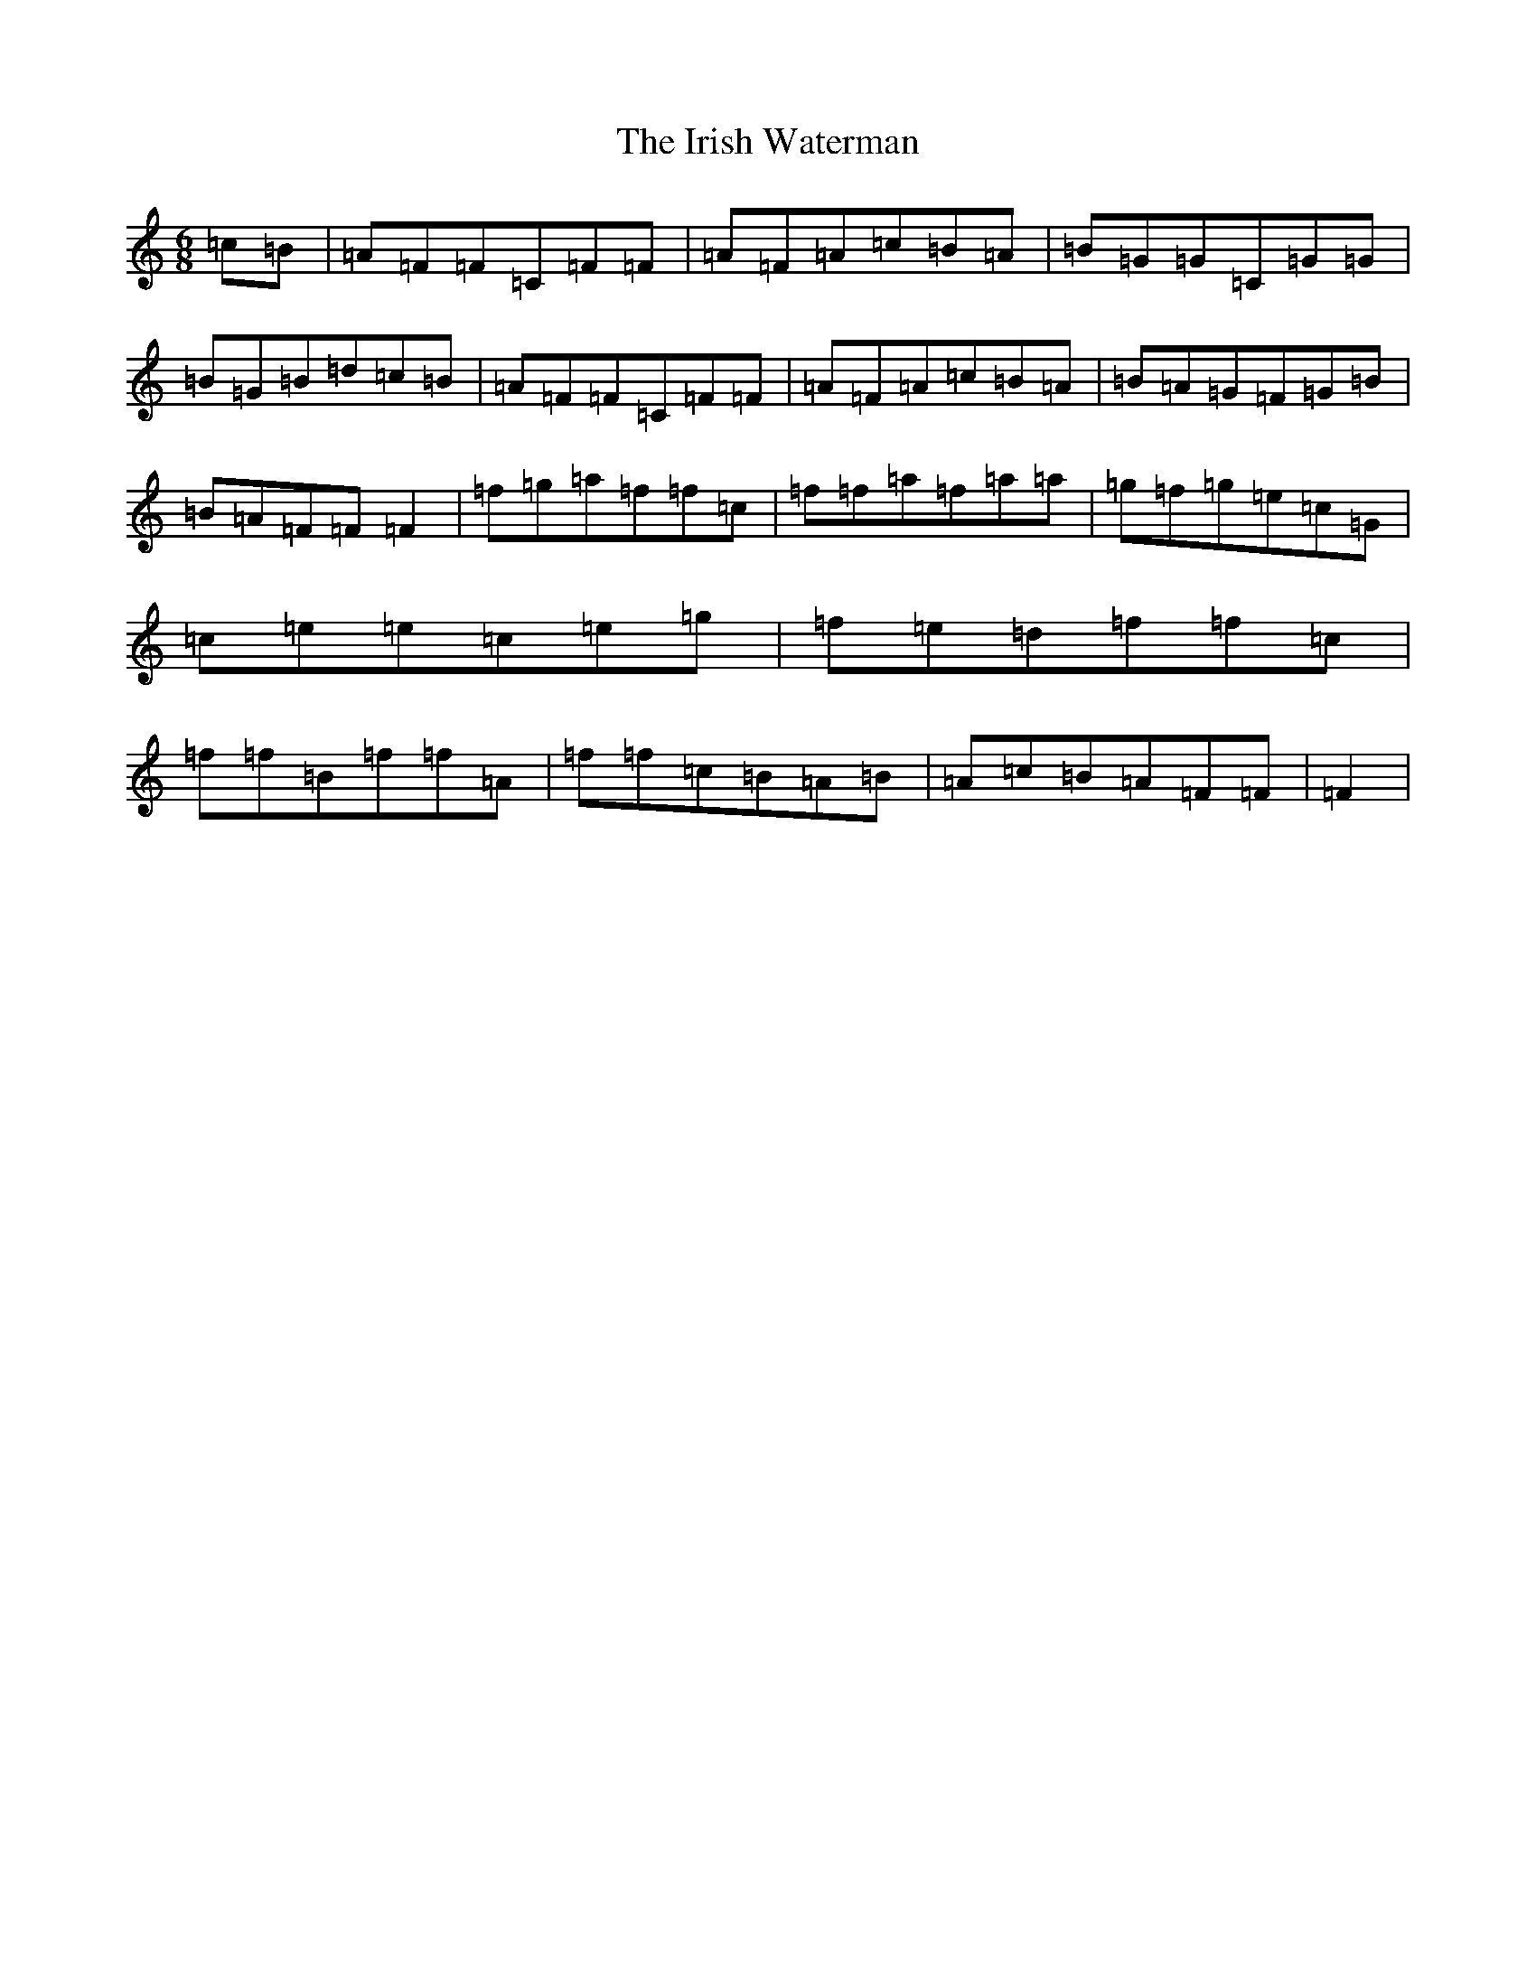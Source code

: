 X: 9984
T: Irish Waterman, The
S: https://thesession.org/tunes/1312#setting1312
R: jig
M:6/8
L:1/8
K: C Major
=c=B|=A=F=F=C=F=F|=A=F=A=c=B=A|=B=G=G=C=G=G|=B=G=B=d=c=B|=A=F=F=C=F=F|=A=F=A=c=B=A|=B=A=G=F=G=B|=B=A=F=F=F2|=f=g=a=f=f=c|=f=f=a=f=a=a|=g=f=g=e=c=G|=c=e=e=c=e=g|=f=e=d=f=f=c|=f=f=B=f=f=A|=f=f=c=B=A=B|=A=c=B=A=F=F|=F2|